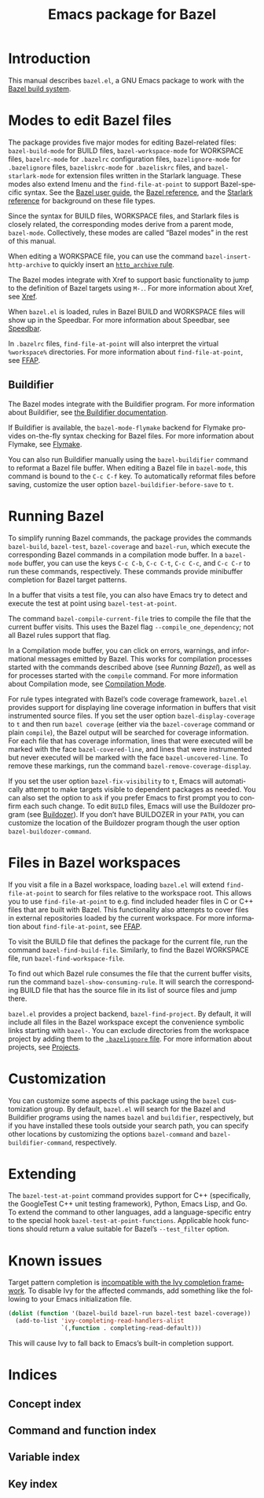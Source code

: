 # Copyright 2021, 2022, 2023 Google LLC
#
# Licensed under the Apache License, Version 2.0 (the "License");
# you may not use this file except in compliance with the License.
# You may obtain a copy of the License at
#
#     https://www.apache.org/licenses/LICENSE-2.0
#
# Unless required by applicable law or agreed to in writing, software
# distributed under the License is distributed on an "AS IS" BASIS,
# WITHOUT WARRANTIES OR CONDITIONS OF ANY KIND, either express or implied.
# See the License for the specific language governing permissions and
# limitations under the License.

#+TITLE: Emacs package for Bazel
#+LANGUAGE: en
#+OPTIONS: author:nil date:nil
#+EXPORT_FILE_NAME: bazel.el.texi
#+TEXINFO_FILENAME: bazel.el.info
#+TEXINFO_DIR_CATEGORY: Emacs
#+TEXINFO_DIR_TITLE: bazel.el: (bazel.el)
#+TEXINFO_DIR_DESC: Working with the Bazel build system

* Introduction

This manual describes ~bazel.el~, a GNU Emacs package to work with the
[[https://bazel.build/][Bazel build system]].

* Modes to edit Bazel files
:PROPERTIES:
:ALT_TITLE: Bazel modes
:END:
#+CINDEX: Bazel modes

#+FINDEX: bazel-build-mode
#+FINDEX: bazel-workspace-mode
#+FINDEX: bazelrc-mode
#+FINDEX: bazelignore-mode
#+FINDEX: bazeliskrc-mode
#+FINDEX: bazel-starlark-mode
The package provides five major modes for editing Bazel-related files:
~bazel-build-mode~ for BUILD files, ~bazel-workspace-mode~ for WORKSPACE files,
~bazelrc-mode~ for =.bazelrc= configuration files, ~bazelignore-mode~ for
=.bazelignore= files, ~bazeliskrc-mode~ for =.bazeliskrc= files, and
~bazel-starlark-mode~ for extension files written in the Starlark language.
These modes also extend Imenu and the ~find-file-at-point~ to support
Bazel-specific syntax.  See the [[https://bazel.build/run/build][Bazel user
guide]], the [[https://bazel.build/concepts/build-ref][Bazel reference]], and
the [[https://bazel.build/extending/concepts][Starlark reference]] for
background on these file types.

#+FINDEX: bazel-mode
Since the syntax for BUILD files, WORKSPACE files, and Starlark files is
closely related, the corresponding modes derive from a parent mode,
~bazel-mode~.  Collectively, these modes are called “Bazel modes” in the rest
of this manual.

#+FINDEX: bazel-insert-http-archive
When editing a WORKSPACE file, you can use the command
~bazel-insert-http-archive~ to quickly insert an
[[https://bazel.build/rules/lib/repo/http#http_archive][~http_archive~ rule]].

#+CINDEX: Xref
#+KINDEX: M-.
The Bazel modes integrate with Xref to support basic functionality to jump to
the definition of Bazel targets using =M-.=.  For more information about Xref,
see [[info:Emacs#Xref][Xref]].

#+CINDEX: Speedbar
#+FINDEX: speedbar
When =bazel.el= is loaded, rules in Bazel BUILD and WORKSPACE files will show
up in the Speedbar.  For more information about Speedbar, see
[[info:Emacs#Speedbar][Speedbar]].

#+CINDEX: FFAP, for @samp{.bazelrc} files
In =.bazelrc= files, ~find-file-at-point~ will also interpret the virtual
~%workspace%~ directories.  For more information about ~find-file-at-point~,
see [[info:Emacs#FFAP][FFAP]].

** Buildifier
#+CINDEX: Buildifier

The Bazel modes integrate with the Buildifier program.  For more information
about Buildifier, see
[[https://github.com/bazelbuild/buildtools/tree/master/buildifier][the
Buildifier documentation]].

#+CINDEX: Flymake
#+FINDEX: bazel-mode-flymake
If Buildifier is available, the ~bazel-mode-flymake~ backend for Flymake
provides on-the-fly syntax checking for Bazel files.  For more information
about Flymake, see [[info:Flymake][Flymake]].

#+FINDEX: bazel-buildifier
#+VINDEX: bazel-buildifier-before-save
#+KINDEX: C-c C-f
You can also run Buildifier manually using the ~bazel-buildifier~ command to
reformat a Bazel file buffer.  When editing a Bazel file in ~bazel-mode~, this
command is bound to the =C-c C-f= key.  To automatically reformat files before
saving, customize the user option ~bazel-buildifier-before-save~ to ~t~.

* Running Bazel

#+FINDEX: bazel-build
#+FINDEX: bazel-test
#+FINDEX: bazel-coverage
#+FINDEX: bazel-run
#+KINDEX: C-c C-b
#+KINDEX: C-c C-t
#+KINDEX: C-c C-c
#+KINDEX: C-c C-r
To simplify running Bazel commands, the package provides the commands
~bazel-build~, ~bazel-test~, ~bazel-coverage~ and ~bazel-run~, which execute
the corresponding Bazel commands in a compilation mode buffer.  In a
~bazel-mode~ buffer, you can use the keys =C-c C-b=, =C-c C-t=, =C-c C-c=, and
=C-c C-r= to run these commands, respectively.  These commands provide
minibuffer completion for Bazel target patterns.

#+FINDEX: bazel-test-at-point
In a buffer that visits a test file, you can also have Emacs try to detect and
execute the test at point using ~bazel-test-at-point~.

#+FINDEX: bazel-compile-current-file
The command ~bazel-compile-current-file~ tries to compile the file that the
current buffer visits.  This uses the Bazel flag =--compile_one_dependency=;
not all Bazel rules support that flag.

In a Compilation mode buffer, you can click on errors, warnings, and
informational messages emitted by Bazel.  This works for compilation processes
started with the commands described above (see [[Running Bazel]]), as well as
for processes started with the ~compile~ command.  For more information about
Compilation mode, see [[info:Emacs#Compilation Mode][Compilation Mode]].

#+CINDEX: Code coverage
#+VINDEX: bazel-display-coverage
#+VINDEX: bazel-covered-line
#+VINDEX: bazel-uncovered-line
#+FINDEX: bazel-remove-coverage-display
For rule types integrated with Bazel’s code coverage framework, =bazel.el=
provides support for displaying line coverage information in buffers that visit
instrumented source files.  If you set the user option ~bazel-display-coverage~
to ~t~ and then run =bazel coverage= (either via the ~bazel-coverage~ command
or plain ~compile~), the Bazel output will be searched for coverage
information.  For each file that has coverage information, lines that were
executed will be marked with the face ~bazel-covered-line~, and lines that were
instrumented but never executed will be marked with the face
~bazel-uncovered-line~.  To remove these markings, run the command
~bazel-remove-coverage-display~.

#+CINDEX: Visibility
#+VINDEX: bazel-fix-visibility
#+VINDEX: bazel-buildozer-command
If you set the user option ~bazel-fix-visibility~ to ~t~, Emacs will
automatically attempt to make targets visible to dependent packages as needed.
You can also set the option to ~ask~ if you prefer Emacs to first prompt you to
confirm each such change.  To edit =BUILD= files, Emacs will use the Buildozer
program (see
[[https://github.com/bazelbuild/buildtools/blob/master/buildozer/README.md][Buildozer]]).
If you don’t have BUILDOZER in your ~PATH~, you can customize the location of
the Buildozer program though the user option ~bazel-buildozer-command~.

* Files in Bazel workspaces

#+CINDEX: FFAP, for files in workspaces
If you visit a file in a Bazel workspace, loading =bazel.el= will extend
~find-file-at-point~ to search for files relative to the workspace root.  This
allows you to use ~find-file-at-point~ to e.g. find included header files in C
or C++ files that are built with Bazel.  This functionality also attempts to
cover files in external repositories loaded by the current workspace.  For more
information about ~find-file-at-point~, see [[info:Emacs#FFAP][FFAP]].

#+FINDEX: bazel-find-build-file
#+FINDEX: bazel-find-workspace-file
To visit the BUILD file that defines the package for the current file, run the
command ~bazel-find-build-file~.  Similarly, to find the Bazel WORKSPACE file,
run ~bazel-find-workspace-file~.

#+FINDEX: bazel-show-consuming-rule
To find out which Bazel rule consumes the file that the current buffer visits,
run the command ~bazel-show-consuming-rule~.  It will search the corresponding
BUILD file that has the source file in its list of source files and jump there.

#+CINDEX: Projects
=bazel.el= provides a project backend, ~bazel-find-project~.  By default, it
will include all files in the Bazel workspace except the convenience symbolic
links starting with =bazel-=.  You can exclude directories from the workspace
project by adding them to the
[[https://bazel.build/run/bazelrc#bazelignore][=.bazelignore= file]].  For more
information about projects, see [[info:emacs#Projects][Projects]].

* Customization

#+VINDEX: bazel-command
#+VINDEX: bazel-buildifier-command
You can customize some aspects of this package using the ~bazel~ customization
group.  By default, =bazel.el= will search for the Bazel and Buildifier
programs using the names =bazel= and =buildifier=, respectively, but if you
have installed these tools outside your search path, you can specify other
locations by customizing the options ~bazel-command~ and
~bazel-buildifier-command~, respectively.

* Extending

#+VINDEX: bazel-test-at-point-functions
The ~bazel-test-at-point~ command provides support for C++ (specifically, the
GoogleTest C++ unit testing framework), Python, Emacs Lisp, and Go.  To extend
the command to other languages, add a language-specific entry to the special
hook ~bazel-test-at-point-functions~.  Applicable hook functions should return
a value suitable for Bazel’s =--test_filter= option.

* Known issues

Target pattern completion is
[[https://github.com/abo-abo/swiper/issues/2872][incompatible with the Ivy
completion framework]].  To disable Ivy for the affected commands, add
something like the following to your Emacs initialization file.

#+BEGIN_SRC emacs-lisp
(dolist (function '(bazel-build bazel-run bazel-test bazel-coverage))
  (add-to-list 'ivy-completing-read-handlers-alist
               `(,function . completing-read-default)))
#+END_SRC

#+TEXINFO: @noindent
This will cause Ivy to fall back to Emacs’s built-in completion support.

* Indices

** Concept index
:PROPERTIES:
:INDEX: cp
:END:

** Command and function index
:PROPERTIES:
:INDEX: fn
:END:

** Variable index
:PROPERTIES:
:INDEX: vr
:END:

** Key index
:PROPERTIES:
:INDEX: ky
:END:

# Local Variables:
# org-adapt-indentation: nil
# org-edit-src-content-indentation: 0
# End:
